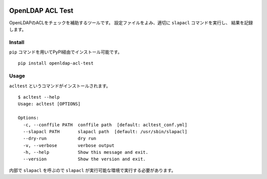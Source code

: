 .. image:: https://github.com/mypaceshun/openldap-acl-test/actions/workflows/main.yml/badge.svg
          :target: https://github.com/mypaceshun/openldap-acl-test/actions/workflows/main.yml
.. image:: https://codecov.io/gh/mypaceshun/openldap-acl-test/branch/main/graph/badge.svg?token=1L16BLXJ74
           :target: https://codecov.io/gh/mypaceshun/openldap-acl-test
.. image:: https://readthedocs.org/projects/openldap-acl-test/badge/?version=latest
           :target: https://openldap-acl-test.readthedocs.io/ja/latest/?badge=latest
           :alt: Documentation Status

OpenLDAP ACL Test
=================

OpenLDAPのACLをチェックを補助するツールです。
設定ファイルをよみ、適切に ``slapacl`` コマンドを実行し、
結果を記録します。

Install
-------

``pip`` コマンドを用いてPyPI経由でインストール可能です。

::

  pip install openldap-acl-test

Usage
-----

``acltest`` というコマンドがインストールされます。

::

  $ acltest --help
  Usage: acltest [OPTIONS]

  Options:
    -c, --conffile PATH  conffile path  [default: acltest_conf.yml]
    --slapacl PATH       slapacl path  [default: /usr/sbin/slapacl]
    --dry-run            dry run
    -v, --verbose        verbose output
    -h, --help           Show this message and exit.
    --version            Show the version and exit.

内部で ``slapacl`` を呼ぶので ``slapacl`` が実行可能な環境で実行する必要があります。
